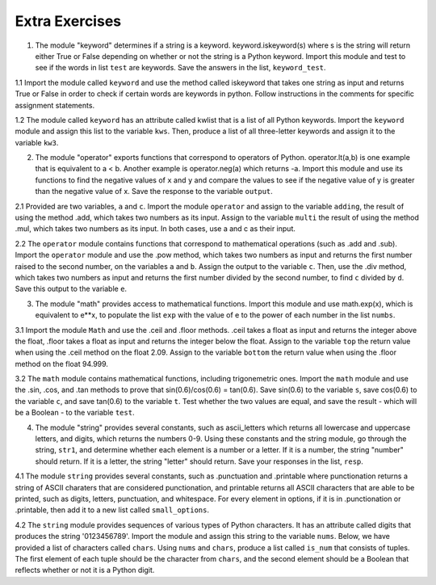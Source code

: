 ..  Copyright (C)  Brad Miller, David Ranum, Jeffrey Elkner, Peter Wentworth, Allen B. Downey, Chris
    Meyers, and Dario Mitchell.  Permission is granted to copy, distribute
    and/or modify this document under the terms of the GNU Free Documentation
    License, Version 1.3 or any later version published by the Free Software
    Foundation; with Invariant Sections being Forward, Prefaces, and
    Contributor List, no Front-Cover Texts, and no Back-Cover Texts.  A copy of
    the license is included in the section entitled "GNU Free Documentation
    License".

Extra Exercises
===============

1. The module "keyword" determines if a string is a keyword. keyword.iskeyword(s) where s is the string will return either True or False depending on whether or not the string is a Python keyword. Import this module and test to see if the words in list ``test`` are keywords. Save the answers in the list, ``keyword_test``.

.. activecode:: ee_mod_01
   :tags:Inheritance/inheritVarsAndMethods.rst

   test = ["else", "integer", "except", "elif"]
   keyword_test = []

   =====

   from unittest.gui import TestCaseGui

   class myTests(TestCaseGui):

      def testOneA(self):
         self.assertEqual(keyword_test, [True, False, True, True], "Testing that keyword_test is correct and p1 assigned to correct values")

   myTests().main()


1.1 Import the module called ``keyword`` and use the method called iskeyword that takes one string as input and returns True or False in order to check if certain words are keywords in python. Follow instructions in the comments for specific assignment statements.

.. activecode:: ee_mod_011
   :tags: PythonModules/intro-ModulesandGettingHelp.rst

   # assign to the variable check_one, the value returned by checking the string "and"

   # assign to the variable check_two, the value returned by checking the string "And"

   # assign to the variable check_three, the value returned by checking the string "python"

   # assign to the variable check_four, the value returned by checking the string "in"

   =====

   from unittest.gui import TestCaseGui

   class myTests(TestCaseGui):

      def testOne(self):
         self.assertEqual(check_one, True, "Testing that check_one has the correct value.")
      def testTwo(self):
         self.assertEqual(check_two, False, "Testing that check_two has the correct value.")
      def testThree(self):
         self.assertEqual(check_three, False, "Testing that check_three has the correct value.")
      def testFour(self):
         self.assertEqual(check_four, True, "Testing that check_four has the correct value.")

   myTests().main()

1.2 The module called ``keyword`` has an attribute called kwlist that is a list of all Python keywords. Import the ``keyword`` module and assign this list to the variable ``kws``. Then, produce a list of all three-letter keywords and assign it to the variable ``kw3``.

.. activecode:: ee_mod_012
   :tags: PythonModules/intro-ModulesandGettingHelp.rst

   =====

   from unittest.gui import TestCaseGui

   class myTests(TestCaseGui):

      def testA(self):
         self.assertEqual(kws, ['and', 'as', 'assert', 'break', 'class', 'continue', 'def', 'del', 'elif', 'else', 'except', 'exec', 'finally', 'for', 'from', 'global', 'if', 'import', 'in', 'is', 'lambda', 'not', 'or', 'pass', 'print', 'raise', 'return', 'try', 'while', 'with', 'yield'], "Testing that kws was created correctly.")
      def testB(self):
         self.assertEqual(kw3, ['and', 'def', 'del', 'for', 'not', 'try'], "Testing that kw3 was created correctly.")

   myTests().main()

2. The module "operator" exports functions that correspond to operators of Python. operator.lt(a,b) is one example that is equivalent to a < b. Another example is operator.neg(a) which returns -a. Import this module and use its functions to find the negative values of ``x`` and ``y`` and compare the values to see if the negative value of y is greater than the negative value of x. Save the response to the variable ``output``.

.. activecode:: ee_mod_02
   :tags:Inheritance/inheritVarsAndMethods.rst,Inheritance/OverrideMethods.rst

   x = 5
   y = 2

   =====

   from unittest.gui import TestCaseGui

   class myTests(TestCaseGui):

      def testOneA(self):
         self.assertEqual(output, True, "Testing that output is assigned to correct value.")

   myTests().main()

2.1 Provided are two variables, ``a`` and ``c``. Import the module ``operator`` and assign to the variable ``adding``, the result of using the method .add, which takes two numbers as its input. Assign to the variable ``multi`` the result of using the method .mul, which takes two numbers as its input. In both cases, use a and c as their input.

.. activecode:: ee_mod_021
   :tags: PythonModules/intro-ModulesandGettingHelp.rst

   a = 7
   c = 6

   =====

   from unittest.gui import TestCaseGui

   class myTests(TestCaseGui):

      def testOne(self):
         self.assertEqual(adding, 13, "Testing that adding has the correct value.")
      def testTwo(self):
         self.assertEqual(multi, 42, "Testing that multi has the correct value.")


   myTests().main()

2.2 The ``operator`` module contains functions that correspond to mathematical operations (such as .add and .sub). Import the ``operator`` module and use the .pow method, which takes two numbers as input and returns the first number raised to the second number, on the variables ``a`` and ``b``. Assign the output to the variable ``c``. Then, use the .div method, which takes two numbers as input and returns the first number divided by the second number, to find ``c`` divided by ``d``. Save this output to the variable ``e``.

.. activecode:: ee_mod_022
   :tags: PythonModules/intro-ModulesandGettingHelp.rst

   a = 5
   b = 8
   d = 125

   =====

   from unittest.gui import TestCaseGui

   class myTests(TestCaseGui):

      def testA(self):
         self.assertEqual(c, 390625, "Testing that c has the correct value.")
      def testB(self):
         self.assertEqual(e, 3125, "Testing that e has the correct value.")

   myTests().main()

3. The module "math" provides access to mathematical functions. Import this module and use math.exp(x), which is equivalent to e**x, to populate the list ``exp`` with the value of e to the power of each number in the list ``numbs``.

.. activecode:: ee_mod_03
   :tags:Inheritance/inheritVarsAndMethods.rst,Inheritance/OverrideMethods.rst,Inheritance/InvokingSuperMethods.rst

   numbs = [1, 2, 3, 4, 5]
   exp = []
   =====

   from unittest.gui import TestCaseGui

   class myTests(TestCaseGui):

      def testOneA(self):
         self.assertEqual(str(exp), str([2.71828182846, 7.38905609893, 20.0855369232, 54.5981500331, 148.413159103]), "Testing that exp is assigned to correct values.")
   myTests().main()

3.1 Import the module ``Math`` and use the .ceil and .floor methods. .ceil takes a float as input and returns the integer above the float, .floor takes a float as input and returns the integer below the float. Assign to the variable ``top`` the return value when using the .ceil method on the float 2.09. Assign to the variable ``bottom`` the return value when using the .floor method on the float 94.999.

.. activecode:: ee_mod_031
   :tags: PythonModules/intro-ModulesandGettingHelp.rst


   =====

   from unittest.gui import TestCaseGui

   class myTests(TestCaseGui):

      def testOne(self):
         self.assertEqual(top, 3, "Testing that top has the correct value.")
      def testTwo(self):
         self.assertEqual(bottom, 94, "Testing that bottom has the correct value.")


   myTests().main()

3.2 The ``math`` module contains mathematical functions, including trigonemetric ones. Import the ``math`` module and use the .sin, .cos, and .tan methods to prove that sin(0.6)/cos(0.6) = tan(0.6). Save sin(0.6) to the variable ``s``, save cos(0.6) to the variable ``c``, and save tan(0.6) to the variable ``t``. Test whether the two values are equal, and save the result - which will be a Boolean - to the variable ``test``.

.. activecode:: ee_mod_032
   :tags: PythonModules/intro-ModulesandGettingHelp.rst

   =====

   from unittest.gui import TestCaseGui

   class myTests(TestCaseGui):

      def testOne(self):
         self.assertEqual(test, True, "Testing that test has the correct value.")

   myTests().main()

4. The module "string" provides several constants, such as ascii_letters which returns all lowercase and uppercase letters, and digits, which returns the numbers 0-9. Using these constants and the string module, go through the string, ``str1``, and determine whether each element is a number or a letter. If it is a number, the string "number" should return. If it is a letter, the string "letter" should return. Save your responses in the list, ``resp``.

.. activecode:: ee_mod_04
   :tags:Inheritance/inheritVarsAndMethods.rst,Inheritance/InvokingSuperMethods.rst,Inheritance/OverrideMethods.rst

   str1 = "ab532dcrkjoe579ldije1344kl"
   resp = []

   =====

   from unittest.gui import TestCaseGui

   class myTests(TestCaseGui):

      def testOneA(self):
         self.assertEqual(resp, ['letter', 'letter', 'number', 'number', 'number', 'letter', 'letter', 'letter', 'letter', 'letter', 'letter', 'letter', 'number', 'number', 'number', 'letter', 'letter', 'letter', 'letter', 'letter', 'number', 'number', 'number', 'number', 'letter', 'letter'], "Testing that resp is assigned to correct values.")

   myTests().main()

4.1 The module ``string`` provides several constants, such as .punctuation and .printable where punctionation returns a string of ASCII charaters that are considered punctionation, and printable returns all ASCII characters that are able to be printed, such as digits, letters, punctuation, and whitespace. For every element in options, if it is in .punctionation or .printable, then add it to a new list called ``small_options``.

.. activecode:: ee_mod_041
   :tags: PythonModules/intro-ModulesandGettingHelp.rst

   options = ["   ", '', '!', 'A', ".", "B", 'b', "a", 'abd', 'abc', ",", ":"]

   =====

   from unittest.gui import TestCaseGui

   class myTests(TestCaseGui):

      def testOne(self):
         self.assertEqual(small_options, ['', '!', 'A', '.', 'B', 'b', 'a', 'abc', ',', ':'], "Testing that small_options has the correct list assigned.")


   myTests().main()


4.2 The ``string`` module provides sequences of various types of Python characters. It has an attribute called digits that produces the string '0123456789'. Import the module and assign this string to the variable ``nums``. Below, we have provided a list of characters called ``chars``. Using ``nums`` and ``chars``, produce a list called ``is_num`` that consists of tuples. The first element of each tuple should be the character from ``chars``, and the second element should be a Boolean that reflects whether or not it is a Python digit.

.. activecode:: ee_mod_042
   :tags: PythonModules/intro-ModulesandGettingHelp.rst

   chars = ['h', '1', 'C', 'i', '9', 'True', '3.1', '8', 'F', '4', 'j']

   =====

   from unittest.gui import TestCaseGui

   class myTests(TestCaseGui):

      def testOne(self):
         self.assertEqual(is_num, [('h', False), ('1', True), ('C', False), ('i', False), ('9', True), ('True', False), ('3.1', False), ('8', True), ('F', False), ('4', True), ('j', False)], "Testing that is_num was created correctly.")

   myTests().main()
